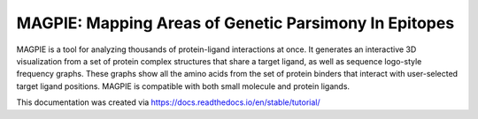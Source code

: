 =============================================================================
MAGPIE: Mapping Areas of Genetic Parsimony In Epitopes
=============================================================================

MAGPIE is a tool for analyzing thousands of protein-ligand interactions at once. It generates an interactive 3D visualization from a set of protein complex structures that share a target ligand, as well as sequence logo-style frequency graphs. These graphs show all the amino acids from the set of protein binders that interact with user-selected target ligand positions. MAGPIE is compatible with both small molecule and protein ligands.

This documentation was created via https://docs.readthedocs.io/en/stable/tutorial/
